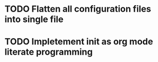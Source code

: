 * TODO Flatten all configuration files into single file
* TODO Impletement init as org mode literate programming
